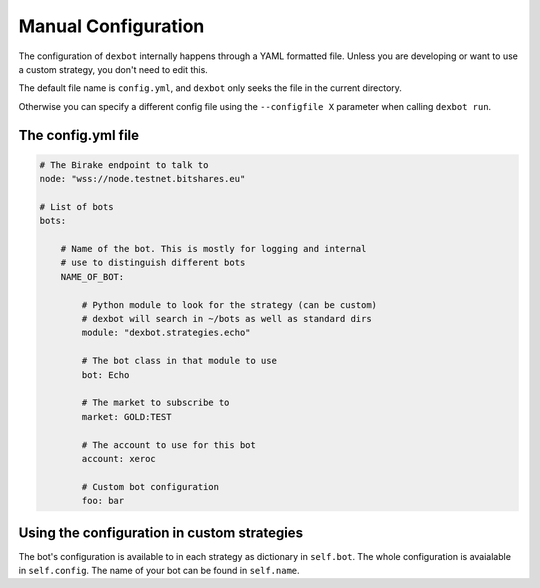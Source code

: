 Manual Configuration
====================

The configuration of ``dexbot`` internally happens through a YAML formatted
file. Unless you are developing or want to use a custom strategy, you don't
need to edit this.

The default
file name is ``config.yml``, and ``dexbot`` only seeks the file in the current directory.

Otherwise you can specify a different
config file using the ``--configfile X`` parameter when calling ``dexbot run``.

The config.yml file
-------------------


.. code-block:: yaml

    # The Birake endpoint to talk to
    node: "wss://node.testnet.bitshares.eu"

    # List of bots
    bots:

        # Name of the bot. This is mostly for logging and internal
        # use to distinguish different bots
        NAME_OF_BOT:

            # Python module to look for the strategy (can be custom)
	    # dexbot will search in ~/bots as well as standard dirs
	    module: "dexbot.strategies.echo"

            # The bot class in that module to use
            bot: Echo

            # The market to subscribe to
            market: GOLD:TEST

            # The account to use for this bot
            account: xeroc

            # Custom bot configuration
            foo: bar

Using the configuration in custom strategies
--------------------------------------------

The bot's configuration is available to in each strategy as dictionary
in ``self.bot``. The whole configuration is avaialable in
``self.config``. The name of your bot can be found in ``self.name``.
